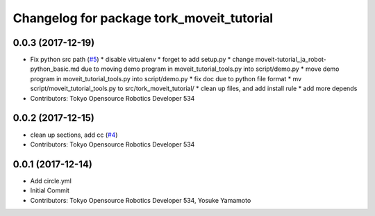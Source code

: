 ^^^^^^^^^^^^^^^^^^^^^^^^^^^^^^^^^^^^^^^^^^
Changelog for package tork_moveit_tutorial
^^^^^^^^^^^^^^^^^^^^^^^^^^^^^^^^^^^^^^^^^^

0.0.3 (2017-12-19)
------------------
* Fix python src path (`#5 <https://github.com/tork-a/tork_moveit_tutorial/issues/5>`_)
  * disable virtualenv
  * forget to add setup.py
  * change moveit-tutorial_ja_robot-python_basic.md due to moving demo program in moveit_tutorial_tools.py into script/demo.py
  * move demo program in moveit_tutorial_tools.py into script/demo.py
  * fix doc due to python file format
  * mv script/moveit_tutorial_tools.py to src/tork_moveit_tutorial/
  * clean up files, and add install rule
  * add more depends
* Contributors: Tokyo Opensource Robotics Developer 534

0.0.2 (2017-12-15)
------------------
* clean up sections, add cc (`#4 <https://github.com/tork-a/tork_moveit_tutorial/issues/4>`_)
* Contributors: Tokyo Opensource Robotics Developer 534

0.0.1 (2017-12-14)
------------------
* Add circle.yml
* Initial Commit
* Contributors: Tokyo Opensource Robotics Developer 534, Yosuke Yamamoto
